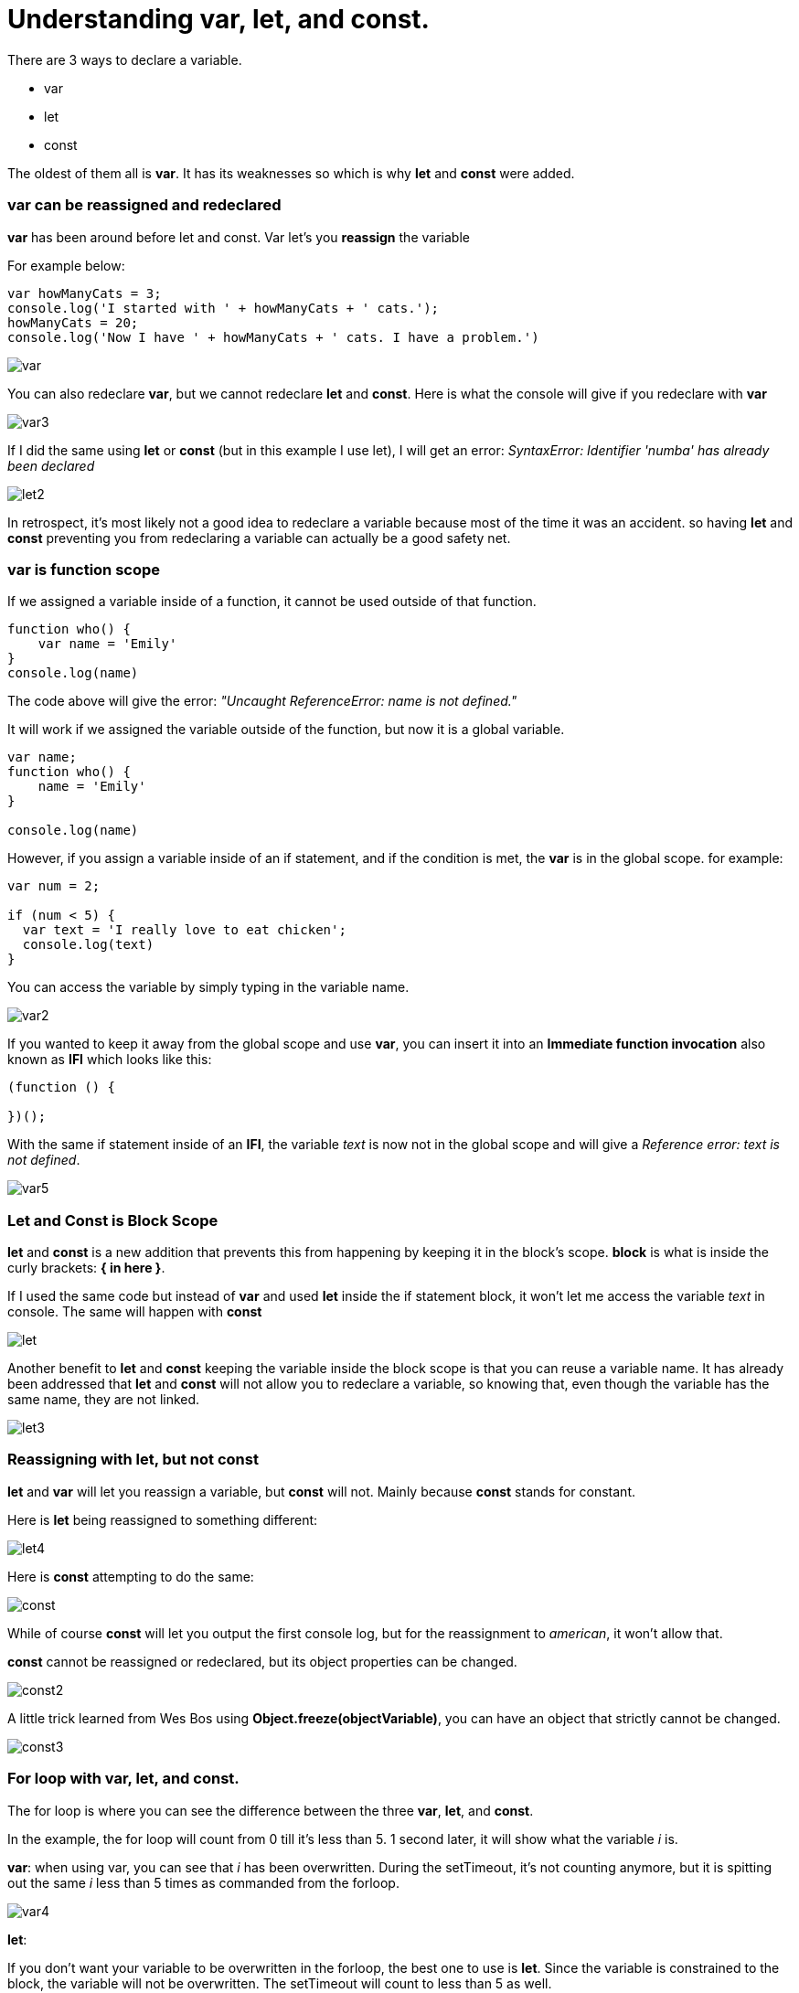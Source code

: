 = Understanding var, let, and const. 

There are 3 ways to declare a variable. +

* var 
* let 
* const

The oldest of them all is *var*. It has its weaknesses so which is why *let* and *const* were added. 

=== var can be reassigned and redeclared

*var* has been around before let and const. Var let's you *reassign* the variable

For example below:

```
var howManyCats = 3;
console.log('I started with ' + howManyCats + ' cats.');
howManyCats = 20;
console.log('Now I have ' + howManyCats + ' cats. I have a problem.')
```

image::img/var.png[]

You can also redeclare *var*, but we cannot redeclare *let* and *const*. 
Here is what the console will give if you redeclare with *var*

image::img/var3.png[]

If I did the same using *let* or *const* (but in this example I use let), I will get an error: _SyntaxError: Identifier 'numba' has already been declared_

image::img/let2.jpg[]

In retrospect, it's most likely not a good idea to redeclare a variable because most of the time it was an accident. 
so having *let* and *const* preventing you from redeclaring a variable can actually be a good safety net. 


=== var is function scope

If we assigned a variable inside of a function, it cannot be used outside of that function.

```
function who() {
    var name = 'Emily'
}
console.log(name)
```

The code above will give the error: _"Uncaught ReferenceError: name is not defined."_

It will work if we assigned the variable outside of the function, but now it is a global variable. 


```
var name;
function who() {
    name = 'Emily'
}

console.log(name)
```

However, if you assign a variable inside of an if statement, and if the condition is met, the *var* is in the global scope. 
for example: 

```
var num = 2;

if (num < 5) {
  var text = 'I really love to eat chicken';
  console.log(text)
}
```

You can access the variable by simply typing in the variable name. 

image::img/var2.png[]

If you wanted to keep it away from the global scope and use *var*, you can insert it into an *Immediate function invocation* also known as *IFI* which looks like this:

```
(function () {

})();

```
With the same if statement inside of an *IFI*, the variable _text_ is now not in the global scope 
and will give a _Reference error: text is not defined_. 

image::img/var5.png[]


=== Let and Const is Block Scope

*let* and *const* is a new addition that prevents this from happening by keeping it in the block's scope. 
*block* is what is inside the curly brackets: *{   in here   }*.

If I used the same code but instead of *var* and used *let* inside the if statement block, it won't let me access the variable _text_ in console. The
same will happen with *const*

image::img/let.png[]

Another benefit to *let* and *const* keeping the variable inside the block scope is that you can reuse a variable name. It has already been addressed that *let* and *const* will not allow you to redeclare a variable, 
so knowing that, even though the variable has the same name, they are not linked. 

image::img/let3.png[]

=== Reassigning with let, but not const 

*let* and *var* will let you reassign a variable, but *const* will not. Mainly because *const* stands for constant. 

Here is *let* being reassigned to something different: 

image::img/let4.png[]

Here is *const* attempting to do the same: 

image::img/const.png[]

While of course *const* will let you output the first console log, but for the reassignment to _american_, it won't allow that. 

*const* cannot be reassigned or redeclared, but its object properties can be changed. 

image::img/const2.png[]

A little trick learned from Wes Bos using *Object.freeze(objectVariable)*, you can have an object that strictly cannot be changed. 

image::img/const3.png[]

=== For loop with var, let, and const. 

The for loop is where you can see the difference between the three *var*, *let*, and *const*. 

In the example, the for loop will count from 0 till it's less than 5. 1 second later, it will show what the variable _i_ is. 

*var*: 
when using var, you can see that _i_ has been overwritten. During the setTimeout, it's not counting
anymore, but it is spitting out the same _i_ less than 5 times as commanded from the forloop. 

image::img/var4.png[]

*let*: 

If you don't want your variable to be overwritten in the forloop, the best one to use is *let*. 
Since the variable is constrained to the block, the variable will not be overwritten. The setTimeout will count to less than 5 as well. 

image::img/let5.png[]

*const*: 

const on the otherhand, since const won't let you reassign, it will stay as 0. 

image::img/const4.jpg[]

== Summary 

To put it simply: 

* *var*: can be reassigned and redeclared. Is function scope. Use var if the variable is top-level and needs to be shared across many scopes.
* *let*: can be reassigned, but cannot be redeclared. Is block scope. Use let for localized variable in smaller scopes.
* *const*: cannot be reassigned and redeclared. Is block scope. When refactoring your code, switch let to const if the variable shouldn't be reassigned.